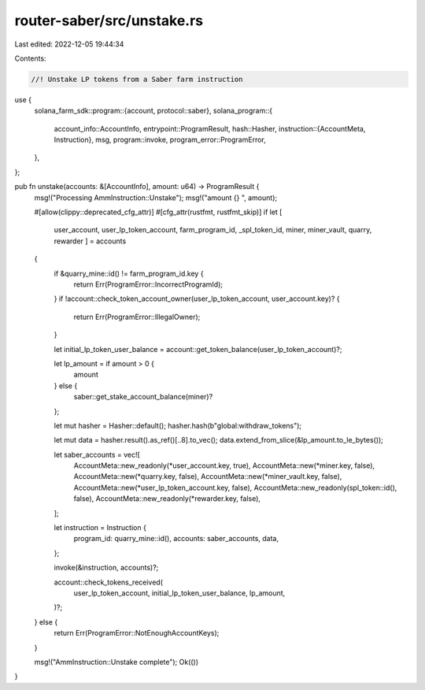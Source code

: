 router-saber/src/unstake.rs
===========================

Last edited: 2022-12-05 19:44:34

Contents:

.. code-block:: rs

    //! Unstake LP tokens from a Saber farm instruction

use {
    solana_farm_sdk::program::{account, protocol::saber},
    solana_program::{
        account_info::AccountInfo,
        entrypoint::ProgramResult,
        hash::Hasher,
        instruction::{AccountMeta, Instruction},
        msg,
        program::invoke,
        program_error::ProgramError,
    },
};

pub fn unstake(accounts: &[AccountInfo], amount: u64) -> ProgramResult {
    msg!("Processing AmmInstruction::Unstake");
    msg!("amount {} ", amount);

    #[allow(clippy::deprecated_cfg_attr)]
    #[cfg_attr(rustfmt, rustfmt_skip)]
    if let [
        user_account,
        user_lp_token_account,
        farm_program_id,
        _spl_token_id,
        miner,
        miner_vault,
        quarry,
        rewarder
        ] = accounts
    {
        if &quarry_mine::id() != farm_program_id.key {
            return Err(ProgramError::IncorrectProgramId);
        }
        if !account::check_token_account_owner(user_lp_token_account, user_account.key)? {
            return Err(ProgramError::IllegalOwner);
        }

        let initial_lp_token_user_balance = account::get_token_balance(user_lp_token_account)?;

        let lp_amount = if amount > 0 {
            amount
        } else {
            saber::get_stake_account_balance(miner)?
        };

        let mut hasher = Hasher::default();
        hasher.hash(b"global:withdraw_tokens");

        let mut data = hasher.result().as_ref()[..8].to_vec();
        data.extend_from_slice(&lp_amount.to_le_bytes());

        let saber_accounts = vec![
            AccountMeta::new_readonly(*user_account.key, true),
            AccountMeta::new(*miner.key, false),
            AccountMeta::new(*quarry.key, false),
            AccountMeta::new(*miner_vault.key, false),
            AccountMeta::new(*user_lp_token_account.key, false),
            AccountMeta::new_readonly(spl_token::id(), false),
            AccountMeta::new_readonly(*rewarder.key, false),
        ];

        let instruction = Instruction {
            program_id: quarry_mine::id(),
            accounts: saber_accounts,
            data,
        };

        invoke(&instruction, accounts)?;

        account::check_tokens_received(
            user_lp_token_account,
            initial_lp_token_user_balance,
            lp_amount,
        )?;
    } else {
        return Err(ProgramError::NotEnoughAccountKeys);
    }

    msg!("AmmInstruction::Unstake complete");
    Ok(())
}


